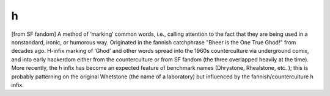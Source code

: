 .. _h:

============================================================
h
============================================================

[from SF fandom] A method of ‘marking’ common words, i.e., calling attention to the fact that they are being used in a nonstandard, ironic, or humorous way.
Originated in the fannish catchphrase "Bheer is the One True Ghod!"
from decades ago.
H-infix marking of ‘Ghod’ and other words spread into the 1960s counterculture via underground comix, and into early hackerdom either from the counterculture or from SF fandom (the three overlapped heavily at the time).
More recently, the h infix has become an expected feature of benchmark names (Dhrystone, Rhealstone, etc.
); this is probably patterning on the original Whetstone (the name of a laboratory) but influenced by the fannish/counterculture h infix.

